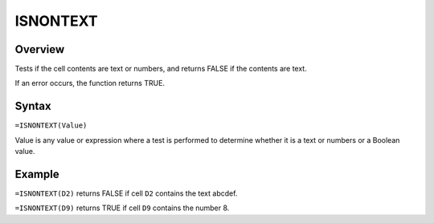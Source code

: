 =========
ISNONTEXT
=========

Overview
--------

Tests if the cell contents are text or numbers, and returns FALSE if the contents are text.

If an error occurs, the function returns TRUE.

Syntax
------

``=ISNONTEXT(Value)``

Value is any value or expression where a test is performed to determine whether it is a text or numbers or a Boolean value.

Example
-------

``=ISNONTEXT(D2)`` returns FALSE if cell ``D2`` contains the text abcdef.

``=ISNONTEXT(D9)`` returns TRUE if cell ``D9`` contains the number 8. 
